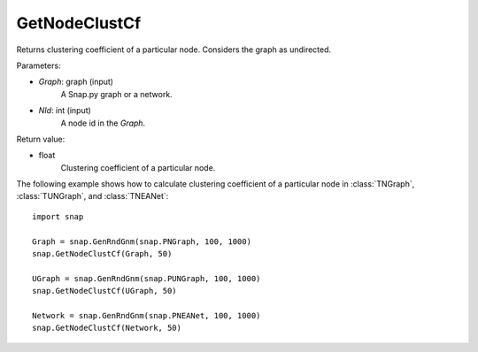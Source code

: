 GetNodeClustCf
''''''''''''''

.. function:: GetNodeClustCf(Graph, NId) 

Returns clustering coefficient of a particular node. Considers the graph as undirected.

Parameters:

- *Graph*: graph (input)
    A Snap.py graph or a network.

- *NId*: int (input)
    A node id in the *Graph*.

Return value:

- float
    Clustering coefficient of a particular node.


The following example shows how to calculate clustering coefficient of a particular node in
:class:`TNGraph`, :class:`TUNGraph`, and :class:`TNEANet`::

    import snap

    Graph = snap.GenRndGnm(snap.PNGraph, 100, 1000)
    snap.GetNodeClustCf(Graph, 50)

    UGraph = snap.GenRndGnm(snap.PUNGraph, 100, 1000)
    snap.GetNodeClustCf(UGraph, 50)

    Network = snap.GenRndGnm(snap.PNEANet, 100, 1000)
    snap.GetNodeClustCf(Network, 50)

